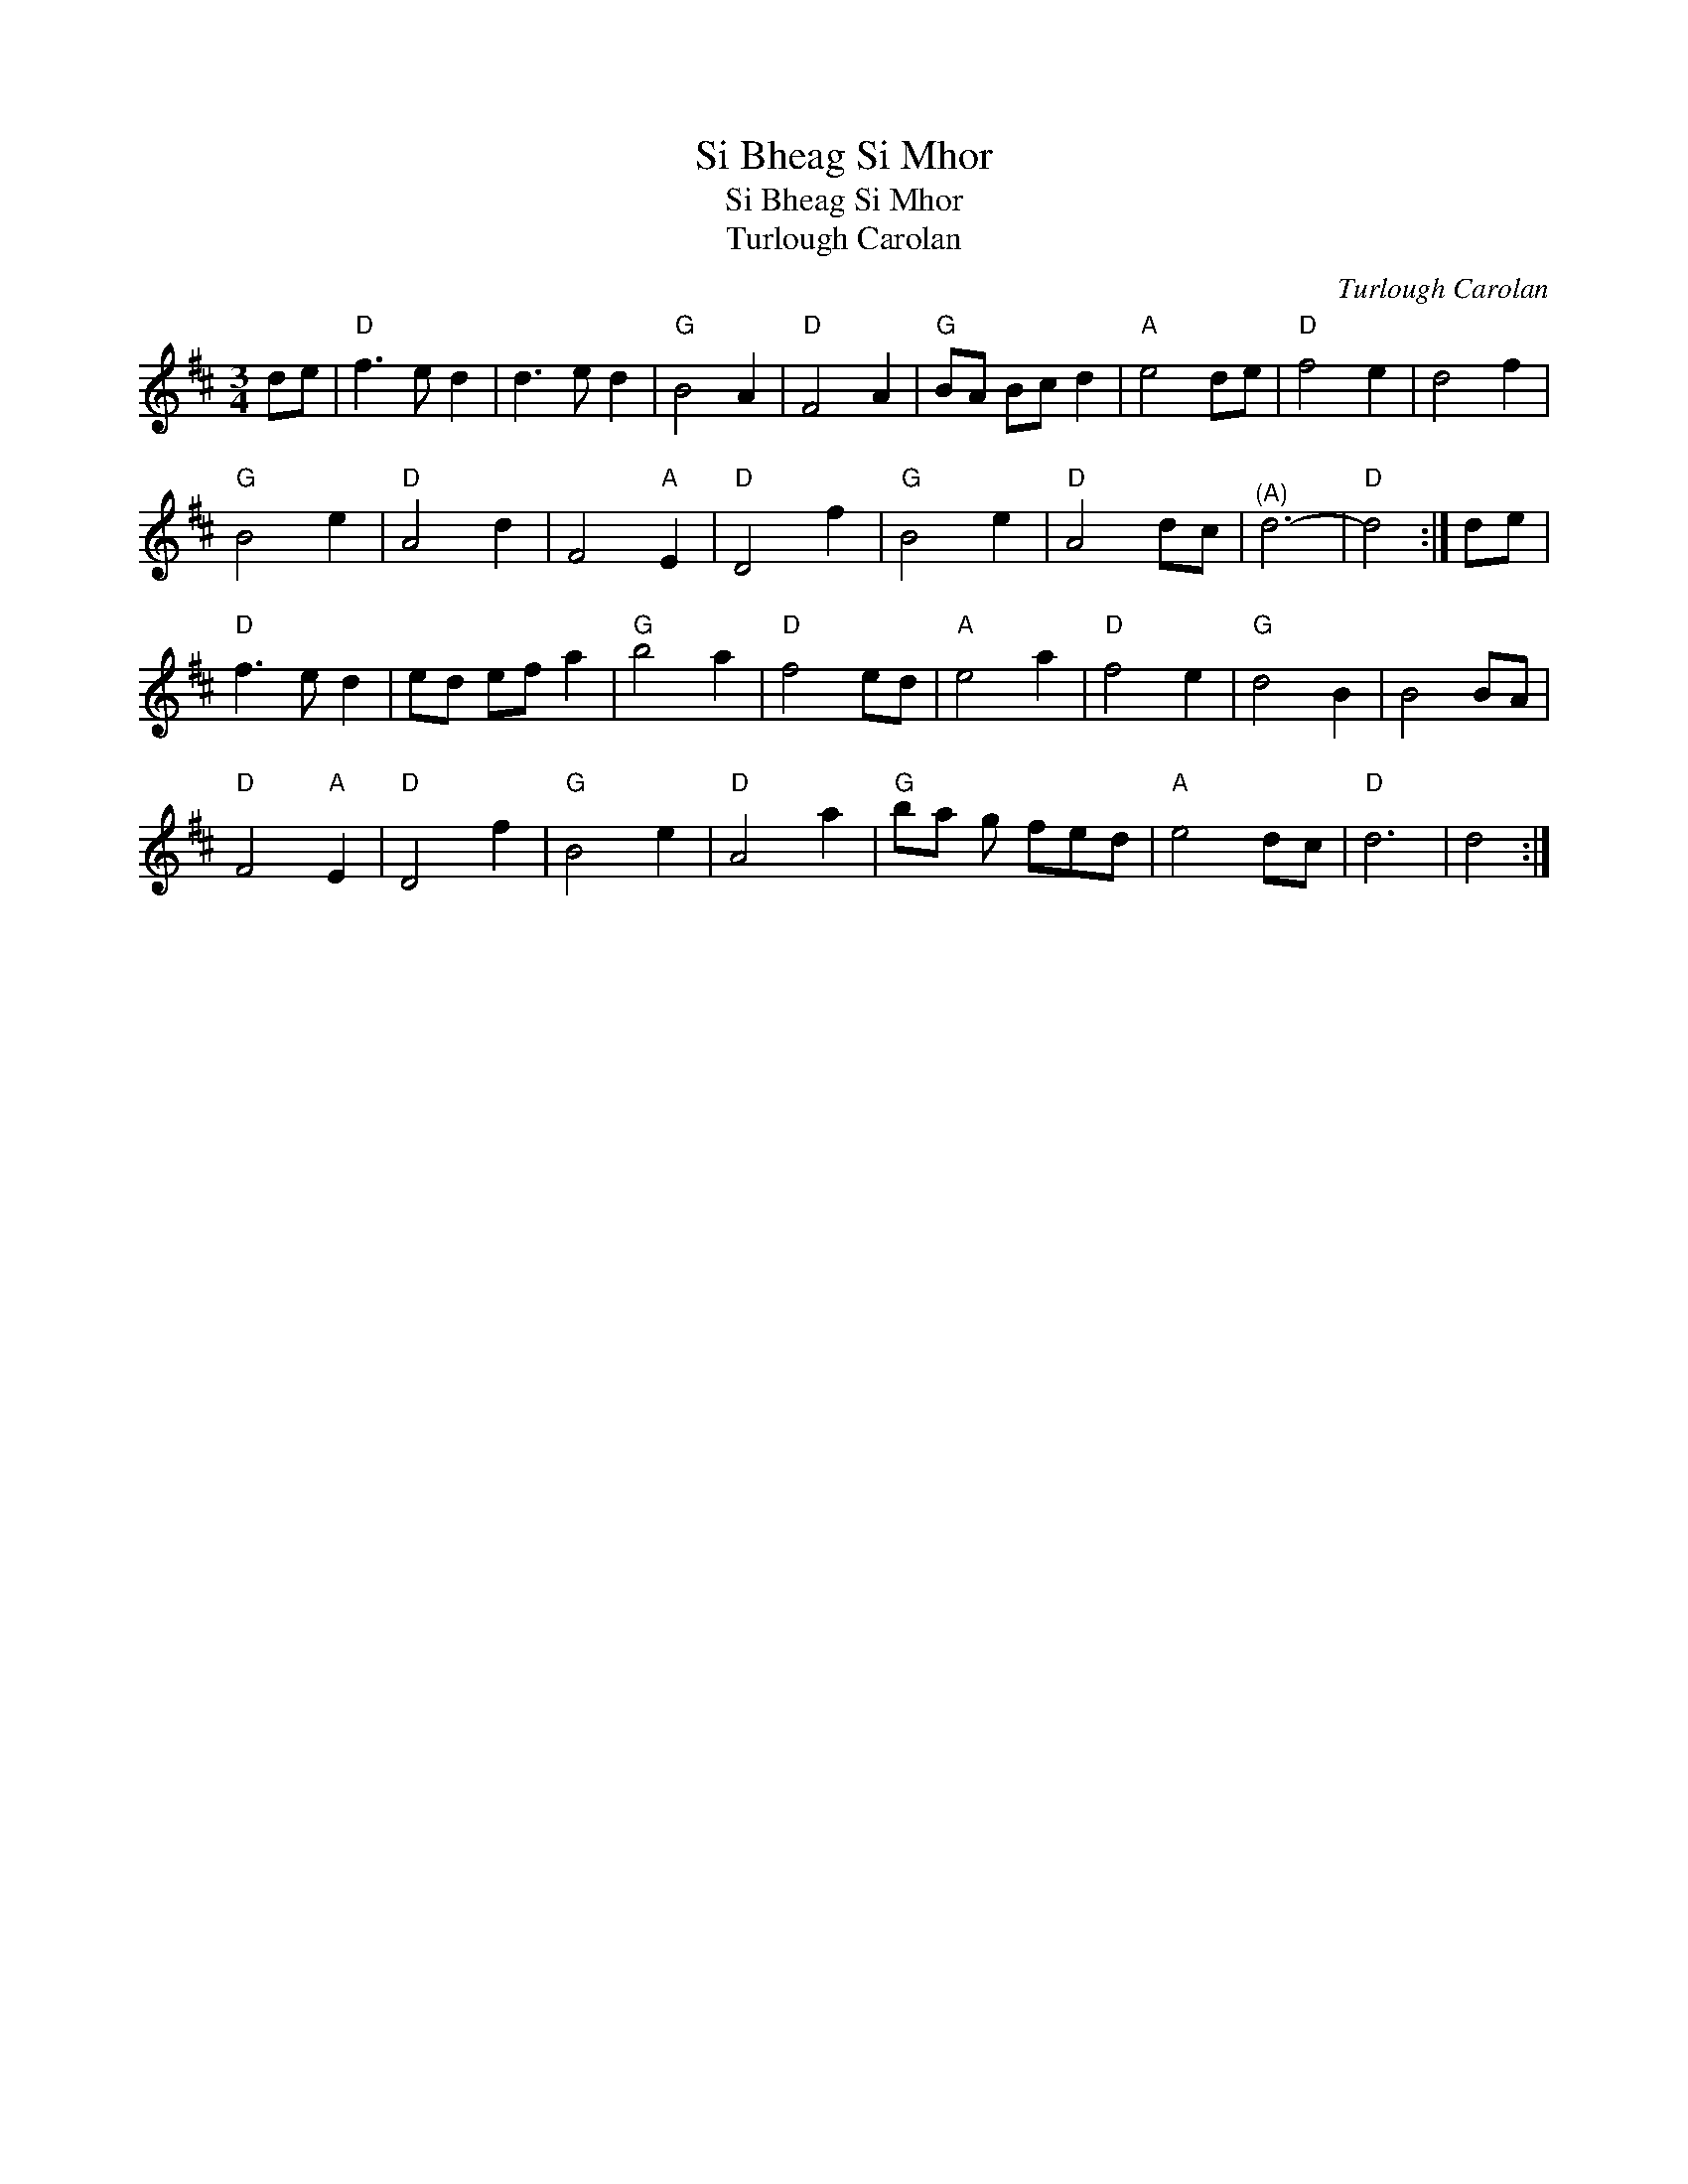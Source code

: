 X:1
T:Si Bheag Si Mhor
T:Si Bheag Si Mhor
T:Turlough Carolan
C:Turlough Carolan
L:1/8
M:3/4
K:D
V:1 treble 
V:1
 de |"D" f3 e d2 | d3 e d2 |"G" B4 A2 |"D" F4 A2 |"G" BA Bc d2 |"A" e4 de |"D" f4 e2 | d4 f2 | %9
"G" B4 e2 |"D" A4 d2 | F4"A" E2 |"D" D4 f2 |"G" B4 e2 |"D" A4 dc |"^(A)" d6- |"D" d4 :| de | %18
"D" f3 e d2 | ed ef a2 |"G" b4 a2 |"D" f4 ed |"A" e4 a2 |"D" f4 e2 |"G" d4 B2 | B4 BA | %26
"D" F4"A" E2 |"D" D4 f2 |"G" B4 e2 |"D" A4 a2 |"G" ba g fed |"A" e4 dc |"D" d6 | d4 :| %34

